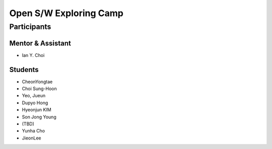 =======================
Open S/W Exploring Camp
=======================

Participants
============

Mentor & Assistant
------------------

- Ian Y. Choi

Students
--------
- CheonYongtae
- Choi Sung-Hoon
- Yeo, Jueun
- Dupyo Hong
- Hyeonjun KIM
- Son Jong Young
- (TBD)
- Yunha Cho
- JieonLee
